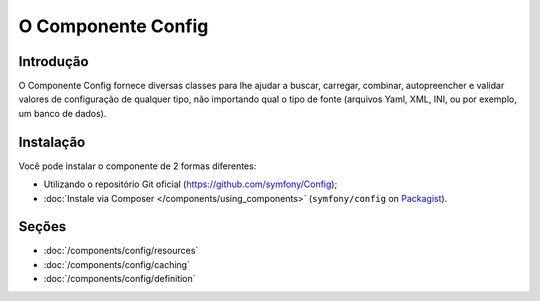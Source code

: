 .. index::
   single: Config
   single: Components; Config

O Componente Config
====================

Introdução
------------

O Componente Config fornece diversas classes para lhe ajudar a buscar, carregar,
combinar, autopreencher e validar valores de configuração de qualquer tipo, não
importando qual o tipo de fonte (arquivos Yaml, XML, INI, ou por exemplo, um banco de dados).

Instalação
------------

Você pode instalar o componente de 2 formas diferentes:

* Utilizando o repositório Git oficial (https://github.com/symfony/Config);
* :doc:`Instale via Composer </components/using_components>` (``symfony/config`` on `Packagist`_).

Seções
--------

* :doc:`/components/config/resources`
* :doc:`/components/config/caching`
* :doc:`/components/config/definition`

.. _Packagist: https://packagist.org/packages/symfony/config
